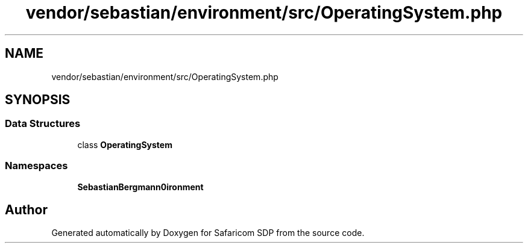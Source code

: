 .TH "vendor/sebastian/environment/src/OperatingSystem.php" 3 "Sat Sep 26 2020" "Safaricom SDP" \" -*- nroff -*-
.ad l
.nh
.SH NAME
vendor/sebastian/environment/src/OperatingSystem.php
.SH SYNOPSIS
.br
.PP
.SS "Data Structures"

.in +1c
.ti -1c
.RI "class \fBOperatingSystem\fP"
.br
.in -1c
.SS "Namespaces"

.in +1c
.ti -1c
.RI " \fBSebastianBergmann\\Environment\fP"
.br
.in -1c
.SH "Author"
.PP 
Generated automatically by Doxygen for Safaricom SDP from the source code\&.
